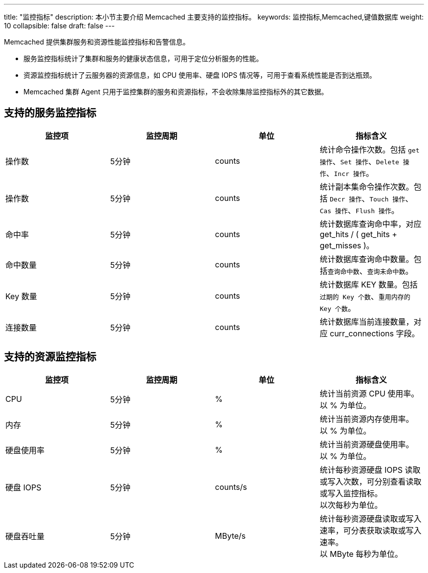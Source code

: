 ---
title: "监控指标"
description: 本小节主要介绍 Memcached 主要支持的监控指标。 
keywords: 监控指标,Memcached,键值数据库
weight: 10
collapsible: false
draft: false
---

Memcached 提供集群服务和资源性能监控指标和告警信息。

* 服务监控指标统计了集群和服务的健康状态信息，可用于定位分析服务的性能。
* 资源监控指标统计了云服务器的资源信息，如 CPU 使用率、硬盘 IOPS 情况等，可用于查看系统性能是否到达瓶颈。
* Memcached 集群 Agent 只用于监控集群的服务和资源指标，不会收除集除监控指标外的其它数据。

== 支持的服务监控指标

|===
| 监控项 | 监控周期 | 单位 | 指标含义

| 操作数
| 5分钟
| counts
| 统计命令操作次数。包括 `get 操作`、`Set 操作`、`Delete 操作`、`Incr 操作`。

| 操作数
| 5分钟
| counts
| 统计副本集命令操作次数。包括 `Decr 操作`、`Touch 操作`、`Cas 操作`、`Flush 操作`。

| 命中率
| 5分钟
| counts
| 统计数据库查询命中率，对应 get_hits / ( get_hits + get_misses )。

| 命中数量
| 5分钟
| counts
| 统计数据库查询命中数量。包括``查询命中数``、`查询未命中数`。

| Key 数量
| 5分钟
| counts
| 统计数据库 KEY 数量。包括``过期的 Key 个数``、`重用内存的 Key 个数`。

| 连接数量
| 5分钟
| counts
| 统计数据库当前连接数量，对应 curr_connections 字段。
|===

== 支持的资源监控指标

|===
| 监控项 | 监控周期 | 单位 | 指标含义

| CPU
| 5分钟
| %
| 统计当前资源 CPU 使用率。 +
以 % 为单位。

| 内存
| 5分钟
| %
| 统计当前资源内存使用率。 +
以 % 为单位。

| 硬盘使用率
| 5分钟
| %
| 统计当前资源硬盘使用率。 +
以 % 为单位。

| 硬盘 IOPS
| 5分钟
| counts/s
| 统计每秒资源硬盘 IOPS 读取或写入次数，可分别查看读取或写入监控指标。 +
以次每秒为单位。

| 硬盘吞吐量
| 5分钟
| MByte/s
| 统计每秒资源硬盘读取或写入速率，可分表获取读取或写入速率。 +
以 MByte 每秒为单位。
|===
